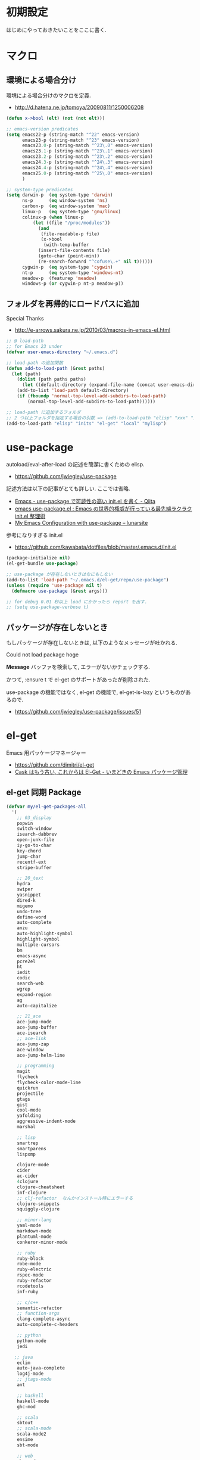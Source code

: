 * 初期設定
  はじめにやっておきたいことをここに書く.

* マクロ
** 環境による場合分け
  環境による場合分けのマクロを定義.
  - http://d.hatena.ne.jp/tomoya/20090811/1250006208

#+begin_src emacs-lisp 
(defun x->bool (elt) (not (not elt)))

;; emacs-version predicates
(setq emacs22-p (string-match "^22" emacs-version)
      emacs23-p (string-match "^23" emacs-version)
      emacs23.0-p (string-match "^23\.0" emacs-version)
      emacs23.1-p (string-match "^23\.1" emacs-version)
      emacs23.2-p (string-match "^23\.2" emacs-version)
      emacs24.3-p (string-match "^24\.3" emacs-version)
      emacs24.4-p (string-match "^24\.4" emacs-version)
      emacs25.0-p (string-match "^25\.0" emacs-version)
      )

;; system-type predicates
(setq darwin-p  (eq system-type 'darwin)
      ns-p      (eq window-system 'ns)
      carbon-p  (eq window-system 'mac)
      linux-p   (eq system-type 'gnu/linux)
      colinux-p (when linux-p
		  (let ((file "/proc/modules"))
		    (and
		     (file-readable-p file)
		     (x->bool
		      (with-temp-buffer
			(insert-file-contents file)
			(goto-char (point-min))
			(re-search-forward "^cofuse\.+" nil t))))))
      cygwin-p  (eq system-type 'cygwin)
      nt-p      (eq system-type 'windows-nt)
      meadow-p  (featurep 'meadow)
      windows-p (or cygwin-p nt-p meadow-p))
#+end_src

** フォルダを再帰的にロードパスに追加
   Special Thanks
   - http://e-arrows.sakura.ne.jp/2010/03/macros-in-emacs-el.html

#+begin_src emacs-lisp
;; @ load-path
;; for Emacs 23 under
(defvar user-emacs-directory "~/.emacs.d")

;; load-path の追加関数
(defun add-to-load-path (&rest paths)
  (let (path)
    (dolist (path paths paths)
      (let ((default-directory (expand-file-name (concat user-emacs-directory path))))
	(add-to-list 'load-path default-directory)
	(if (fboundp 'normal-top-level-add-subdirs-to-load-path)
	    (normal-top-level-add-subdirs-to-load-path))))))

;; load-path に追加するフォルダ
;; 2 つ以上フォルダを指定する場合の引数 => (add-to-load-path "elisp" "xxx" "xxx")
(add-to-load-path "elisp" "inits" "el-get" "local" "mylisp")
#+end_src

* use-package
   autoload/eval-after-load の記述を簡潔に書くための elisp.
   - https://github.com/jwiegley/use-package

   記述方法は以下の記事がとても詳しい. ここでは省略.
   - [[http://qiita.com/kai2nenobu/items/5dfae3767514584f5220][Emacs - use-package で可読性の高い init.el を書く - Qiita]]
   - [[http://rubikitch.com/2014/09/09/use-package/][emacs use-package.el : Emacs の世界的権威が行っている最先端ラクラク init.el 整理術]]
   - [[http://www.lunaryorn.com/2015/01/06/my-emacs-configuration-with-use-package.html][My Emacs Configuration with use-package – lunarsite]]

   参考になりすぎる init.el
   - https://github.com/kawabata/dotfiles/blob/master/.emacs.d/init.el

#+begin_src emacs-lisp
(package-initialize nil)
(el-get-bundle use-package)

;; use-package が存在しないときはなにもしない
(add-to-list 'load-path "~/.emacs.d/el-get/repo/use-package")
(unless (require 'use-package nil t)
  (defmacro use-package (&rest args)))

;; for debug 0.01 秒以上 load にかかったら report を出す.
;; (setq use-package-verbose t)
#+end_src
   
** パッケージが存在しないとき
  もしパッケージが存在しないときは, 以下のようなメッセージが吐かれる.

  Could not load package hoge

  *Message* バッファを検索して, エラーがないかチェックする.

  かつて, :ensure t で el-get のサポートがあったが削除された.
   
  use-package の機能ではなく, 
  el-get の機能で, el-get-is-lazy というものがあるので.
  - https://github.com/jwiegley/use-package/issues/51

* el-get
  Emacs 用パッケージマネージャー
  - https://github.com/dimitri/el-get
  - [[http://d.hatena.ne.jp/tarao/20150221/1424518030][Cask はもう古い, これからは El-Get - いまどきの Emacs パッケージ管理 ]]
    
** el-get 同期 Package
#+begin_src emacs-lisp 
(defvar my/el-get-packages-all
  '(
    ;; 03_display
    popwin
    switch-window
    isearch-dabbrev
    open-junk-file
    iy-go-to-char
    key-chord
    jump-char
    recentf-ext
    stripe-buffer

    ;; 20_text
    hydra
    swiper
    yasnippet
    dired-k
    migemo
    undo-tree
    define-word
    auto-complete
    anzu
    auto-highlight-symbol
    highlight-symbol
    multiple-cursors
    bm
    emacs-async
    pcre2el
    ht
    iedit
    codic
    search-web
    wgrep
    expand-region
    ag
    auto-capitalize

    ;; 21_ace
    ace-jump-mode
    ace-jump-buffer
    ace-isearch
    ;; ace-link
    ace-jump-zap
    ace-window
    ace-jump-helm-line

    ;; programming
    magit
    flycheck
    flycheck-color-mode-line
    quickrun
    projectile
    gtags
    gist
    cool-mode
    yafolding
    aggressive-indent-mode
    marshal

    ;; lisp
    smartrep
    smartparens
    lispxmp

    clojure-mode
    cider
    ac-cider
    4clojure
    clojure-cheatsheet
    inf-clojure
    ;; clj-refactor  なんかインストール時にエラーする
    clojure-snippets
    squiggly-clojure
    
    ;; minor-lang
    yaml-mode
    markdown-mode
    plantuml-mode
    conkeror-minor-mode

    ;; ruby
    ruby-block
    robe-mode
    ruby-electric
    rspec-mode
    ruby-refactor
    rcodetools
    inf-ruby

    ;; c/c++
    semantic-refactor
    ;; function-args
    clang-complete-async
    auto-complete-c-headers

    ;; python
    python-mode
    jedi
 
   ;; java
    eclim
    auto-java-complete
    log4j-mode
    ;; jtags-mode
    ant

    ;; haskell
    haskell-mode 
    ghc-mod

    ;; scala
    sbtout
    ;; scala-mode
    scala-mode2
    ensime
    sbt-mode

    ;; web
    php-mode
    ac-php

    ;; 40_helm.org
    helm
    helm-pydoc
    helm-ls-git
    helm-descbinds
    helm-orgcard
    helm-gtags
    helm-migemo
    helm-kaomoji
    helm-wl-address
    helm-google
    helm-etags-plus
    helm-swoop
    helm-c-yasnippet
    helm-emms
    helm-make
    helm-github-issues
    helm-open-github
    helm-ag
    helm-flyspell
    helm-eww-bookmark
    helm-flycheck
    helm-bm
    helm-cscope
    helm-hatena-bookmark
    helm-dash

    ;; 50_org-mode.org
    org-mode
    org-journal
    org-pandoc
    org-textile
    org-gcal
    org-download
    org-multiple-keymap
    org-bullets
    org-projectile
    org-pomodoro
    ;; org-password-manager
    org-cliplink
    org2blog
    ox-rst
    ox-wk
    clocktable-by-tag
    cde
    org-preview-mode

    ;; 60_utility
    ;; howm
    ;; direx
    tempbuf
    migemo
    magit
    emms
    ledger-mode

    minimap
    e2wm
    e2wm-direx
    psession
    elscreen-persist
    revive
    imenu-anywhere
    twittering-mode
    erc-hl-nicks
    erc-nick-notify

    emms-player-mpv-jp-radios

    ;; 61_terminal
    elscreen
    elscreen-wl
    exec-path-from-shell
    shell-toggle
    shell-pop

    eshell-autojump
    multi-eshell
    eshell-z

    neotree

    ;; 61_wanderlust
    wanderlust
    ;; 90_colro
    rainbow-mode
    color-theme
    ubuntu-theme
    molokai-theme
    rainbow-delimiters
    xterm-color

    ;; 未整理
    calfw

    eww-lnum

    ddskk
    ac-skk
    ac-ja

    hl-anything
    eldoc-extension

    ess-R-data-view
    ess-R-object-popup
    ctable

    vlfi
    emacs-refactor
    keisen-ext

    monokai-emacs

    powerline
    viewer
    eww-hatebu

    git-gutter
    csv-mode
    r-autoyas
    dired-filetype-face
    jazzradio
    rake
    origami
    smart-newline
    column-enforce-mode
    smooth-scroll
    hackernews
    reddit-mode

    writeroom-mode
    visual-fill-column
    engine-mode
    web
    el-pocket
    electric-spacing
    ggtags
    imenus
    eshell-prompt-extras
    zlc
    c-eldoc
    nyan-mode
    srep
    undohist
    svg-mode-line-themes
    web-mode
    smart-mode-line
    impatient-mode
    volume-el
    clipmon
    rainbow-mode
    term-run
    solarized-emacs
    pcache
    sx
    git-link
    gntp
    browse-at-remote
    real-auto-save
    omni-tags
    git-timemachine
    minitest
    avy
    vbasense
    visual-basic-mode
    ;; pdf-tools
    flyspell
    centered-cursor-mode
    pangu-spacing
    ibuffer-projectile
    cloc
    geiser
    ;; helm-slime エラーするので封印
;;    ac-slime
    moz-markdown-viewer
    helm-github-stars
    mmm-mode
    aoj-submit
    cfparser
    joseph-single-dired
    visible-mark
    f
    marshal
    pangu-spacing
    cloc
    geiser
    inf-clojure
    4clojure
    clojure-cheatsheet
    clojure-snippets
    ac-slime
    emms-player-mpv-jp-radios
    aoj-submit
    neotree
    )
  "A list of packages to install from el-get at launch.")
#+end_src

** el-get config

#+begin_src emacs-lisp
;; マシンごとの設定
(when emacs25.0-p
  (if linux-p
    (setq el-get-emacs "/usr/local/bin/emacs")))

;; 通知は minibuffer のみ
(setq el-get-notify-type 'message)

;; 同期
;; (el-get 'sync my/el-get-packages-all)

(defun my-el-get-sync ()
   (interactive)
   (el-get 'sync my/el-get-packages-all))
#+end_src

*** el-get-is-lazy
   パッケージが存在しないときは, el-get で取得する.

   追加しわすれに気づけないので, コメントアウト.

#+begin_src emacs-lisp
;; (setq el-get-is-lazy t)
#+end_src

*** Windows
   - [[https://github.com/dimitri/el-get/wiki/Installation-on-Windows][Installation on Windows · dimitri/el-get Wiki]]
   - [[http://stackoverflow.com/questions/17219643/cant-install-emacs-el-get-package-emacs-cant-connect-to-the-internet][windows - can't install emacs el-get package, emacs can't connect to the internet - Stack Overflow]]
   - [[https://github.com/Bruce-Connor/paradox/issues/5][fails without GnuTLS · Issue #5 · Bruce-Connor/paradox]]

   gist にアクセスできない...

   Linux だと, gnutls-bin をいれる.

 #+begin_src text
Contacting host: api.github.com:443
Opening TLS connection to `api.github.com'...
Opening TLS connection with `gnutls-cli --insecure -p 443 api.github.com'...failed
Opening TLS connection with `gnutls-cli --insecure -p 443 api.github.com --protocols ssl3'...failed
Opening TLS connection with `openssl s_client -connect api.github.com:443 -no_ssl2 -ign_eof'...failed
Opening TLS connection to `api.github.com'...failed
 #+end_src
